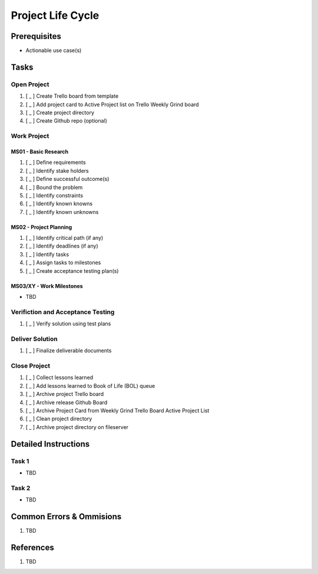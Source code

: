 .. _xuTo0aymnZ:

=======================================
Project Life Cycle
=======================================

Prerequisites
=======================================

* Actionable use case(s)


Tasks
=======================================

Open Project
---------------------------------------

#. [ _ ] Create Trello board from template
#. [ _ ] Add project card to Active Project list on Trello Weekly Grind board
#. [ _ ] Create project directory
#. [ _ ] Create Github repo (optional)


Work Project
---------------------------------------

MS01 - Basic Research
~~~~~~~~~~~~~~~~~~~~~~~~~~~~~~~~~~~~~~~

#. [ _ ] Define requirements
#. [ _ ] Identify stake holders
#. [ _ ] Define successful outcome(s)
#. [ _ ] Bound the problem
#. [ _ ] Identify constraints
#. [ _ ] Identify known knowns
#. [ _ ] Identify known unknowns


MS02 - Project Planning
~~~~~~~~~~~~~~~~~~~~~~~~~~~~~~~~~~~~~~~

#. [ _ ] Identify critical path (if any)
#. [ _ ] Identify deadlines (if any)
#. [ _ ] Identify tasks
#. [ _ ] Assign tasks to milestones
#. [ _ ] Create acceptance testing plan(s)


MS03/XY - Work Milestones
~~~~~~~~~~~~~~~~~~~~~~~~~~~~~~~~~~~~~~~

- TBD


Verifiction and Acceptance Testing
---------------------------------------

#. [ _ ] Verify solution using test plans


Deliver Solution
---------------------------------------

#. [ _ ] Finalize deliverable documents


Close Project
---------------------------------------

#. [ _ ] Collect lessons learned
#. [ _ ] Add lessons learned to Book of Life (BOL) queue
#. [ _ ] Archive project Trello board
#. [ _ ] Archive release Github Board
#. [ _ ] Archive Project Card from Weekly Grind Trello Board Active Project List
#. [ _ ] Clean project directory
#. [ _ ] Archive project directory on fileserver


Detailed Instructions
=======================================

Task 1
---------------------------------------

* TBD


Task 2
---------------------------------------

* TBD


Common Errors & Ommisions
=======================================

#. TBD


References
=======================================

#. TBD
